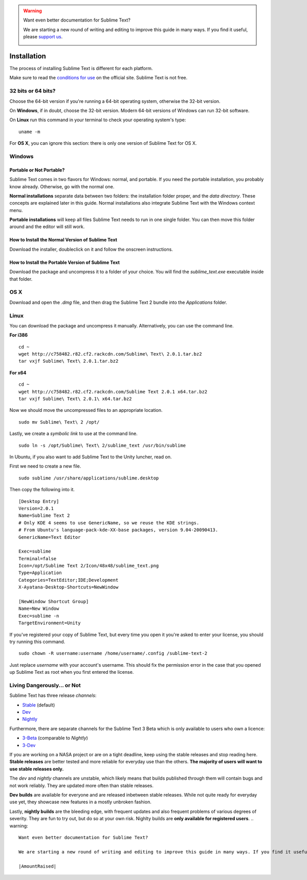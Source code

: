 .. warning::

   Want even better documentation for Sublime Text?

   We are starting a new round of writing and editing to improve this guide in many ways. If you find it useful, please `support us <https://www.bountysource.com/teams/st-undocs/fundraiser>`_.

   |AmountRaised|

============
Installation
============

The process of installing Sublime Text is different for each platform.

Make sure to read the `conditions for use`_ on the official site. Sublime Text
is not free.

.. _conditions for use: http://www.sublimetext.com/buy

32 bits or 64 bits?
===================

Choose the 64-bit version if you're running a 64-bit operating system,
otherwise the 32-bit version.

On **Windows**, if in doubt, choose the 32-bit version. Modern 64-bit
versions of Windows can run 32-bit software.

On **Linux** run this command in your terminal to check your operating
system's type::

	uname -m

For **OS X**, you can ignore this section: there is only one version of
Sublime Text for OS X.

Windows
=======

Portable or Not Portable?
-------------------------

Sublime Text comes in two flavors for Windows: normal, and portable. If you
need the portable installation, you probably know already. Otherwise, go with
the normal one.

**Normal installations** separate data between two folders: the installation
folder proper, and the *data directory*. These concepts are explained later
in this guide. Normal installations also integrate Sublime Text with the
Windows context menu.

**Portable installations** will keep all files Sublime Text needs to run in
one single folder. You can then move this folder around and the editor will
still work.

How to Install the Normal Version of Sublime Text
-------------------------------------------------

Download the installer, doubleclick on it and follow the onscreen
instructions.

How to Install the Portable Version of Sublime Text
----------------------------------------------------

Download the package and uncompress it to a folder of your choice. You will
find the *sublime_text.exe* executable inside that folder.

OS X
====

Download and open the *.dmg* file, and then drag the Sublime Text 2 bundle
into the *Applications* folder.

Linux
=====

You can download the package and uncompress it manually. Alternatively, you
can use the command line.

**For i386**

::

    cd ~
    wget http://c758482.r82.cf2.rackcdn.com/Sublime\ Text\ 2.0.1.tar.bz2
    tar vxjf Sublime\ Text\ 2.0.1.tar.bz2

**For x64**

::

    cd ~
    wget http://c758482.r82.cf2.rackcdn.com/Sublime Text 2.0.1 x64.tar.bz2
    tar vxjf Sublime\ Text\ 2.0.1\ x64.tar.bz2


Now we should move the uncompressed files to an appropriate location.

::

    sudo mv Sublime\ Text\ 2 /opt/


Lastly, we create a `symbolic link` to use at the command line.

::

    sudo ln -s /opt/Sublime\ Text\ 2/sublime_text /usr/bin/sublime


In Ubuntu, if you also want to add Sublime Text to the Unity luncher, read on.

First we need to create a new file.

::

    sudo sublime /usr/share/applications/sublime.desktop


Then copy the following into it.

::

    [Desktop Entry]
    Version=2.0.1
    Name=Sublime Text 2
    # Only KDE 4 seems to use GenericName, so we reuse the KDE strings.
    # From Ubuntu's language-pack-kde-XX-base packages, version 9.04-20090413.
    GenericName=Text Editor

    Exec=sublime
    Terminal=false
    Icon=/opt/Sublime Text 2/Icon/48x48/sublime_text.png
    Type=Application
    Categories=TextEditor;IDE;Development
    X-Ayatana-Desktop-Shortcuts=NewWindow

    [NewWindow Shortcut Group]
    Name=New Window
    Exec=sublime -n
    TargetEnvironment=Unity

If you've registered your copy of Sublime Text, but every time you open it
you're asked to enter your license, you should try running this command.

::

    sudo chown -R username:username /home/username/.config /sublime-text-2

Just replace `username` with your account's username. This should fix the
permission error in the case that you opened up Sublime Text as root when you
first entered the license.


Living Dangerously... or Not
============================

Sublime Text has three release *channels*:

* `Stable`_ (default)
* `Dev`_
* `Nightly`_

.. _Stable: http://www.sublimetext.com/2
.. _Dev: http://www.sublimetext.com/dev
.. _Nightly: http://www.sublimetext.com/nightly

Furthermore, there are separate channels for the Sublime Text 3 Beta which is only available to users who own a licence:

* `3-Beta <http://www.sublimetext.com/3>`_ (comparable to *Nightly*)
* `3-Dev <http://www.sublimetext.com/3dev>`_

If you are working on a NASA project or are on a tight deadline, keep using the
stable releases and stop reading here. **Stable releases** are better tested and
more reliable for everyday use than the others. **The majority of users will
want to use stable releases only.**

The *dev* and *nightly* channels are unstable, which likely means that builds
published through them will contain bugs and not work reliably.
They are updated more often than stable releases.

**Dev builds** are available for everyone and are released inbetween stable
releases. While not quite ready for everyday use yet, they showcase new features
in a mostly unbroken fashion.

Lastly, **nightly builds** are the bleeding edge, with frequent updates and
also frequent problems of various degrees of severity. They are fun to try
out, but do so at your own risk. Nighlty builds are **only available for
registered users**.
.. warning::

   Want even better documentation for Sublime Text?

   We are starting a new round of writing and editing to improve this guide in many ways. If you find it useful, please `support us <https://www.bountysource.com/teams/st-undocs/fundraiser>`_.

   |AmountRaised|


.. |AmountRaised| image:: https://www.bountysource.com/badge/team?team_id=841&style=raised
   :target: https://www.bountysource.com/teams/st-undocs/fundraiser
